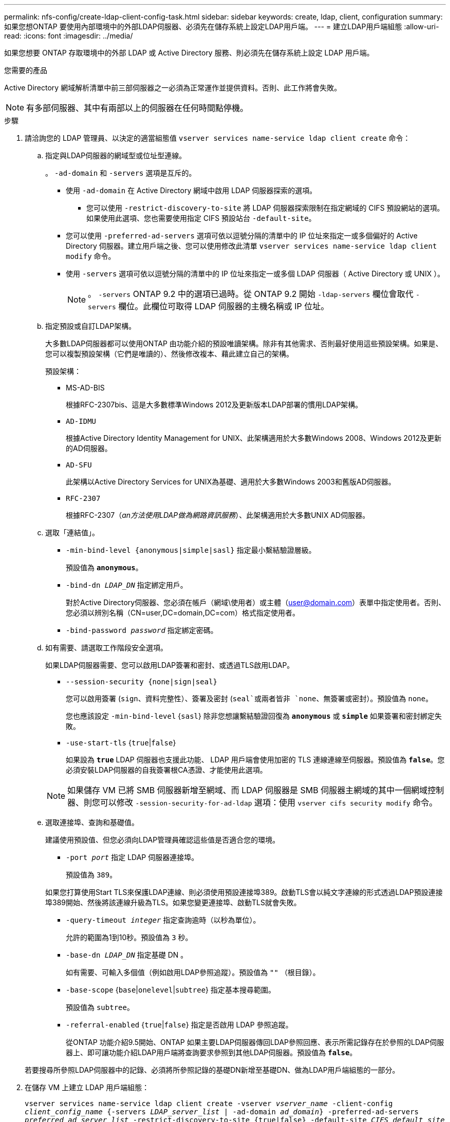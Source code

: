 ---
permalink: nfs-config/create-ldap-client-config-task.html 
sidebar: sidebar 
keywords: create, ldap, client, configuration 
summary: 如果您想ONTAP 要使用內部環境中的外部LDAP伺服器、必須先在儲存系統上設定LDAP用戶端。 
---
= 建立LDAP用戶端組態
:allow-uri-read: 
:icons: font
:imagesdir: ../media/


[role="lead"]
如果您想要 ONTAP 存取環境中的外部 LDAP 或 Active Directory 服務、則必須先在儲存系統上設定 LDAP 用戶端。

.您需要的產品
Active Directory 網域解析清單中前三部伺服器之一必須為正常運作並提供資料。否則、此工作將會失敗。

[NOTE]
====
有多部伺服器、其中有兩部以上的伺服器在任何時間點停機。

====
.步驟
. 請洽詢您的 LDAP 管理員、以決定的適當組態值 `vserver services name-service ldap client create` 命令：
+
.. 指定與LDAP伺服器的網域型或位址型連線。
+
。 `-ad-domain` 和 `-servers` 選項是互斥的。

+
*** 使用 `-ad-domain` 在 Active Directory 網域中啟用 LDAP 伺服器探索的選項。
+
**** 您可以使用 `-restrict-discovery-to-site` 將 LDAP 伺服器探索限制在指定網域的 CIFS 預設網站的選項。如果使用此選項、您也需要使用指定 CIFS 預設站台 `-default-site`。


*** 您可以使用 `-preferred-ad-servers` 選項可依以逗號分隔的清單中的 IP 位址來指定一或多個偏好的 Active Directory 伺服器。建立用戶端之後、您可以使用修改此清單 `vserver services name-service ldap client modify` 命令。
*** 使用 `-servers` 選項可依以逗號分隔的清單中的 IP 位址來指定一或多個 LDAP 伺服器（ Active Directory 或 UNIX ）。
+
[NOTE]
====
。 `-servers` ONTAP 9.2 中的選項已過時。從 ONTAP 9.2 開始 `-ldap-servers` 欄位會取代 `-servers` 欄位。此欄位可取得 LDAP 伺服器的主機名稱或 IP 位址。

====


.. 指定預設或自訂LDAP架構。
+
大多數LDAP伺服器都可以使用ONTAP 由功能介紹的預設唯讀架構。除非有其他需求、否則最好使用這些預設架構。如果是、您可以複製預設架構（它們是唯讀的）、然後修改複本、藉此建立自己的架構。

+
預設架構：

+
*** MS-AD-BIS
+
根據RFC-2307bis、這是大多數標準Windows 2012及更新版本LDAP部署的慣用LDAP架構。

*** `AD-IDMU`
+
根據Active Directory Identity Management for UNIX、此架構適用於大多數Windows 2008、Windows 2012及更新的AD伺服器。

*** `AD-SFU`
+
此架構以Active Directory Services for UNIX為基礎、適用於大多數Windows 2003和舊版AD伺服器。

*** `RFC-2307`
+
根據RFC-2307（_an方法使用LDAP做為網路資訊服務_）、此架構適用於大多數UNIX AD伺服器。



.. 選取「連結值」。
+
*** `-min-bind-level {anonymous|simple|sasl}` 指定最小繫結驗證層級。
+
預設值為 `*anonymous*`。

*** `-bind-dn _LDAP_DN_` 指定綁定用戶。
+
對於Active Directory伺服器、您必須在帳戶（網域\使用者）或主體（user@domain.com）表單中指定使用者。否則、您必須以辨別名稱（CN=user,DC=domain,DC=com）格式指定使用者。

*** `-bind-password _password_` 指定綁定密碼。


.. 如有需要、請選取工作階段安全選項。
+
如果LDAP伺服器需要、您可以啟用LDAP簽署和密封、或透過TLS啟用LDAP。

+
*** `--session-security {none|sign|seal}`
+
您可以啟用簽署 (`sign`、資料完整性）、簽署及密封 (`seal`或兩者皆非  `none`、無簽署或密封）。預設值為 `none`。

+
您也應該設定 `-min-bind-level` {`sasl`} 除非您想讓繫結驗證回復為 `*anonymous*` 或 `*simple*` 如果簽署和密封綁定失敗。

*** `-use-start-tls` {`true`|`false`}
+
如果設為 `*true*` LDAP 伺服器也支援此功能、 LDAP 用戶端會使用加密的 TLS 連線連線至伺服器。預設值為 `*false*`。您必須安裝LDAP伺服器的自我簽署根CA憑證、才能使用此選項。

+
[NOTE]
====
如果儲存 VM 已將 SMB 伺服器新增至網域、而 LDAP 伺服器是 SMB 伺服器主網域的其中一個網域控制器、則您可以修改 `-session-security-for-ad-ldap` 選項：使用 `vserver cifs security modify` 命令。

====


.. 選取連接埠、查詢和基礎值。
+
建議使用預設值、但您必須向LDAP管理員確認這些值是否適合您的環境。

+
*** `-port _port_` 指定 LDAP 伺服器連接埠。
+
預設值為 `389`。

+
如果您打算使用Start TLS來保護LDAP連線、則必須使用預設連接埠389。啟動TLS會以純文字連線的形式透過LDAP預設連接埠389開始、然後將該連線升級為TLS。如果您變更連接埠、啟動TLS就會失敗。

*** `-query-timeout _integer_` 指定查詢逾時（以秒為單位）。
+
允許的範圍為1到10秒。預設值為 `3` 秒。

*** `-base-dn _LDAP_DN_` 指定基礎 DN 。
+
如有需要、可輸入多個值（例如啟用LDAP參照追蹤）。預設值為 `""` （根目錄）。

*** `-base-scope` {`base`|`onelevel`|`subtree`} 指定基本搜尋範圍。
+
預設值為 `subtree`。

*** `-referral-enabled` {`true`|`false`} 指定是否啟用 LDAP 參照追蹤。
+
從ONTAP 功能介紹9.5開始、ONTAP 如果主要LDAP伺服器傳回LDAP參照回應、表示所需記錄存在於參照的LDAP伺服器上、即可讓功能介紹LDAP用戶端將查詢要求參照到其他LDAP伺服器。預設值為 `*false*`。

+
若要搜尋所參照LDAP伺服器中的記錄、必須將所參照記錄的基礎DN新增至基礎DN、做為LDAP用戶端組態的一部分。





. 在儲存 VM 上建立 LDAP 用戶端組態：
+
`vserver services name-service ldap client create -vserver _vserver_name_ -client-config _client_config_name_ {-servers _LDAP_server_list_ | -ad-domain _ad_domain_} -preferred-ad-servers _preferred_ad_server_list_ -restrict-discovery-to-site {true|false} -default-site _CIFS_default_site_ -schema _schema_ -port 389 -query-timeout 3 -min-bind-level {anonymous|simple|sasl} -bind-dn _LDAP_DN_ -bind-password _password_ -base-dn _LDAP_DN_ -base-scope subtree -session-security {none|sign|seal} [-referral-enabled {true|false}]`

+
[NOTE]
====
建立 LDAP 用戶端組態時、您必須提供儲存 VM 名稱。

====
. 確認LDAP用戶端組態已成功建立：
+
`vserver services name-service ldap client show -client-config client_config_name`



.範例
下列命令會建立名為 ldap1 的新 LDAP 用戶端組態、讓儲存 VM VS1 與 Active Directory 伺服器 for LDAP 搭配使用：

[listing]
----
cluster1::> vserver services name-service ldap client create -vserver vs1 -client-config ldapclient1 -ad-domain addomain.example.com -schema AD-SFU -port 389 -query-timeout 3 -min-bind-level simple -base-dn DC=addomain,DC=example,DC=com -base-scope subtree -preferred-ad-servers 172.17.32.100
----
下列命令會建立名為 ldap1 的新 LDAP 用戶端組態、讓儲存 VM VS1 與需要簽署和密封的 Active Directory 伺服器搭配使用、而 LDAP 伺服器探索則僅限於指定網域的特定站台：

[listing]
----
cluster1::> vserver services name-service ldap client create -vserver vs1 -client-config ldapclient1 -ad-domain addomain.example.com -restrict-discovery-to-site true -default-site cifsdefaultsite.com -schema AD-SFU -port 389 -query-timeout 3 -min-bind-level sasl -base-dn DC=addomain,DC=example,DC=com -base-scope subtree -preferred-ad-servers 172.17.32.100 -session-security seal
----
下列命令會建立名為 ldap1 的新 LDAP 用戶端組態、讓儲存 VM VS1 與需要 LDAP 參照追蹤的 Active Directory 伺服器搭配使用：

[listing]
----
cluster1::> vserver services name-service ldap client create -vserver vs1 -client-config ldapclient1 -ad-domain addomain.example.com -schema AD-SFU -port 389 -query-timeout 3 -min-bind-level sasl -base-dn "DC=adbasedomain,DC=example1,DC=com; DC=adrefdomain,DC=example2,DC=com" -base-scope subtree -preferred-ad-servers 172.17.32.100 -referral-enabled true
----
下列命令會指定基礎 DN 、以修改儲存 VM VS1 的 LDAP 用戶端組態 ldap1 ：

[listing]
----
cluster1::> vserver services name-service ldap client modify -vserver vs1 -client-config ldap1 -base-dn CN=Users,DC=addomain,DC=example,DC=com
----
下列命令可啟用參照追蹤功能、修改儲存 VM VS1 的 LDAP 用戶端組態 ldap1 ：

[listing]
----
cluster1::> vserver services name-service ldap client modify -vserver vs1 -client-config ldap1 -base-dn "DC=adbasedomain,DC=example1,DC=com; DC=adrefdomain,DC=example2,DC=com"  -referral-enabled true
----